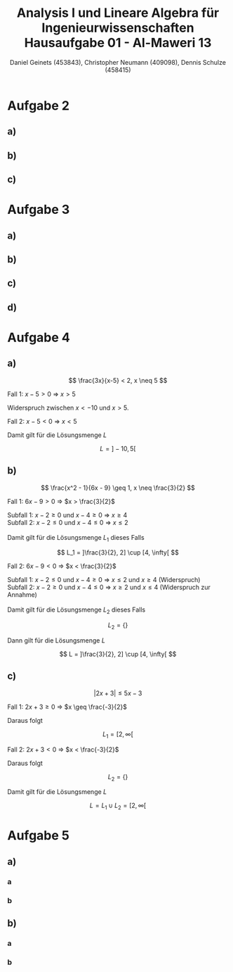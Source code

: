
#+TITLE: Analysis I und Lineare Algebra für Ingenieurwissenschaften \large @@latex: \\@@ Hausaufgabe 01 - Al-Maweri 13
#+AUTHOR: Daniel Geinets (453843), Christopher Neumann (409098), Dennis Schulze (458415)

#+LATEX_CLASS_OPTIONS: [a4paper, 11pt]

#+LATEX_HEADER: \usepackage{braket}

#+LATEX: \setcounter{secnumdepth}{0}

\pagebreak

* Aufgabe 2
** a)
\begin{align*}
    & 9x^4 + 12zyx^2 + 4z^2y^2 \\
    \Leftrightarrow & (3x^2 + 2yz)^2
\end{align*}

** b)
\begin{align*}
    & x^{-2} - 36y^6 \\
    \Leftrightarrow & (x^{-1} + 6y^3)(x^{-1} - 6y^3)
\end{align*}

** c)
\begin{align*}
    & y^{-2} - 2 + y^2 \\
    \Leftrightarrow & (y^{-1} - y)^2
\end{align*}

* Aufgabe 3
** a)
\begin{align*}
    & ( \set{x, y}  \times \set{blau, rot, gelb}) \setminus \set{(x, y, z), z, x, (y, rot), (x, blau, rot), (gelb, y)} \\
    \Leftrightarrow & (\set{x, y} \times \set{blau, rot, gelb}) \setminus \set{(y, rot)} \\
    \Leftrightarrow & \set{(x, blau), (x, rot), (x, gelb), (y, blau), (y, gelb)}
\end{align*}

** b)
\begin{align*}
    & [6, 11] \setminus ([4, 6] \setminus [5, 7]) \\
    \Leftrightarrow & [6, 11] \setminus [4, 5[ \\
    \Leftrightarrow & [6, 11]
\end{align*}

** c)
\begin{align*}
    & ([6, 11] \setminus [4, 6]) \setminus [5, 7] \\
    \Leftrightarrow & ]6, 11] \setminus [5, 7] \\
    \Leftrightarrow & ]7, 11]
\end{align*}

** d)
\begin{align*}
    & \set{x \in \mathbb{R} | x^6 > 1} \cap \set{x \in \mathbb{R} | x \leq 0} \\
    \Leftrightarrow & (\mathbb{R} \setminus [-1, 1]) \cap ]-\infty, 0] \\
    \Leftrightarrow & ]-\infty, -1[
\end{align*}

* Aufgabe 4
** a)
$$ \frac{3x}{x-5} < 2, x \neq 5 $$

Fall 1: $x - 5 > 0$ \Rightarrow $x > 5$

\begin{align*}
    \frac{3x}{x-5} &< 2 \\
    \Leftrightarrow 3x &< 2(x-5) \\
    \Leftrightarrow 3x &< 2x-10 \\
    \Leftrightarrow x &< -10
\end{align*}

Widerspruch zwischen $x < -10$ und $x > 5$.

Fall 2: $x - 5 < 0$ \Rightarrow $x < 5$

\begin{align*}
    \frac{3x}{x-5} &< 2 \\
    \Leftrightarrow 3x &> 2(x-5) \\
    \Leftrightarrow 3x &> 2x-10 \\
    \Leftrightarrow x &> -10 \\
\end{align*}

Damit gilt für die Lösungsmenge $L$

$$ L = ]-10, 5[ $$

\pagebreak

** b)
$$ \frac{x^2 - 1}{6x - 9} \geq 1, x \neq \frac{3}{2} $$

Fall 1: $6x - 9 > 0$ \Rightarrow $x > \frac{3}{2}$

\begin{align*}
     \frac{x^2 - 1}{6x - 9} &\geq 1 \\
    \Leftrightarrow x^2 - 1 &\geq 6x - 9 \\
    \Leftrightarrow x^2 - 6x + 8 &\geq 0 \\
    \Leftrightarrow (x - 2)(x - 4) &\geq 0 \\
\end{align*}

Subfall 1: $x - 2 \geq 0$ und $x - 4 \geq 0$ \Rightarrow $x \geq 4$ \\
Subfall 2: $x - 2 \leq 0$ und $x - 4 \leq 0$ \Rightarrow $x \leq 2$ \\
\\
Damit gilt für die Lösungsmenge $L_1$ dieses Falls

$$ L_1 = ]\frac{3}{2}, 2] \cup [4, \infty[ $$

Fall 2: $6x - 9 < 0$ \Rightarrow $x < \frac{3}{2}$

\begin{align*}
    \frac{x^2 - 1}{6x - 9} &\geq 1 \\
    \Leftrightarrow x^2 - 1 &\leq 6x - 9 \\
    \Leftrightarrow x^2 - 6x + 8 &\leq 0 \\
    \Leftrightarrow (x - 2)(x - 4) &\leq 0 \\
\end{align*}

Subfall 1:  $x - 2 \leq 0$ und $x - 4 \geq 0$ \Rightarrow $x \leq 2$ und $x \geq 4$ (Widerspruch) \\
Subfall 2:  $x - 2 \geq 0$ und $x - 4 \leq 0$ \Rightarrow $x \geq 2$ und $x \leq 4$ (Widerspruch zur Annahme) \\
\\
Damit gilt für die Lösungsmenge $L_2$ dieses Falls

$$ L_2 = \{\} $$

Dann gilt für die Lösungsmenge $L$

$$ L = ]\frac{3}{2}, 2] \cup [4, \infty[ $$

** c)
$$ |2x + 3| \leq 5x - 3 $$

Fall 1: $2x + 3 \geq 0$ \Rightarrow $x \geq \frac{-3}{2}$

\begin{align*}
    |2x + 3| &\leq 5x - 3 \\
    \Leftrightarrow 2x + 3 &\leq 5x - 3 \\
    \Leftrightarrow 6 &\leq 3x \\
    \Leftrightarrow 2 &\leq x \\
\end{align*}

Daraus folgt

$$ L_1 = [2, \infty[ $$

Fall 2:  $2x + 3 < 0$ \Rightarrow $x < \frac{-3}{2}$

\begin{align*}
    |2x + 3| &\leq 5x - 3 \\
    \Leftrightarrow -(2x + 3) &\leq 5x - 3 \\
    \Leftrightarrow -2x - 3 &\leq 5x - 3 \\
    \Leftrightarrow 0 &\leq 7x \\
    \Leftrightarrow 0 &\leq x \\
\end{align*}

Daraus folgt

$$ L_2 = \{\} $$

Damit gilt für die Lösungsmenge $L$

$$ L = L_1 \cup L_2 = [2, \infty[ $$

* Aufgabe 5
** a)
*** a
\begin{align*}
    \sum_{k = 4}^{7} 2(k - 3)^2
    \Leftrightarrow& \sum_{k = 1}^{4} 2k^2 \\
    \Leftrightarrow 2 + 8 + 18 + 32
    \Leftrightarrow& 60
\end{align*}

*** b
\begin{align*}
    \prod_{k = 0}^{3} k!
    \Leftrightarrow& 0! \cdot 1! \cdot 2! \cdot 3! \\
    \Leftrightarrow 1 \cdot 1 \cdot 2 \cdot 6
    \Leftrightarrow& 12
\end{align*}

** b)
*** a
\begin{align*}
    \sum_{k = 0}^{n} 2 \cdot 2^k
    \Leftrightarrow& 2 \sum_{k = 0}^{n} 2^k \\
    \Leftrightarrow 2 \cdot \frac{1 - 2^{n + 1}}{1 - 2}
    \Leftrightarrow& 2^{n + 2} - 2
\end{align*}

*** b
\begin{align*}
    \sum_{k = 0}^{n} (-\frac{1}{5})^k
    \Leftrightarrow \frac{1 - (-\frac{1}{5})^{n + 1}}{1 + \frac{1}{5}}
    \Leftrightarrow \frac{1 - (-\frac{1}{5})^{n + 1}}{\frac{6}{5}}
    \Leftrightarrow \frac{5 + (-\frac{1}{5})^n}{6}
\end{align*}
